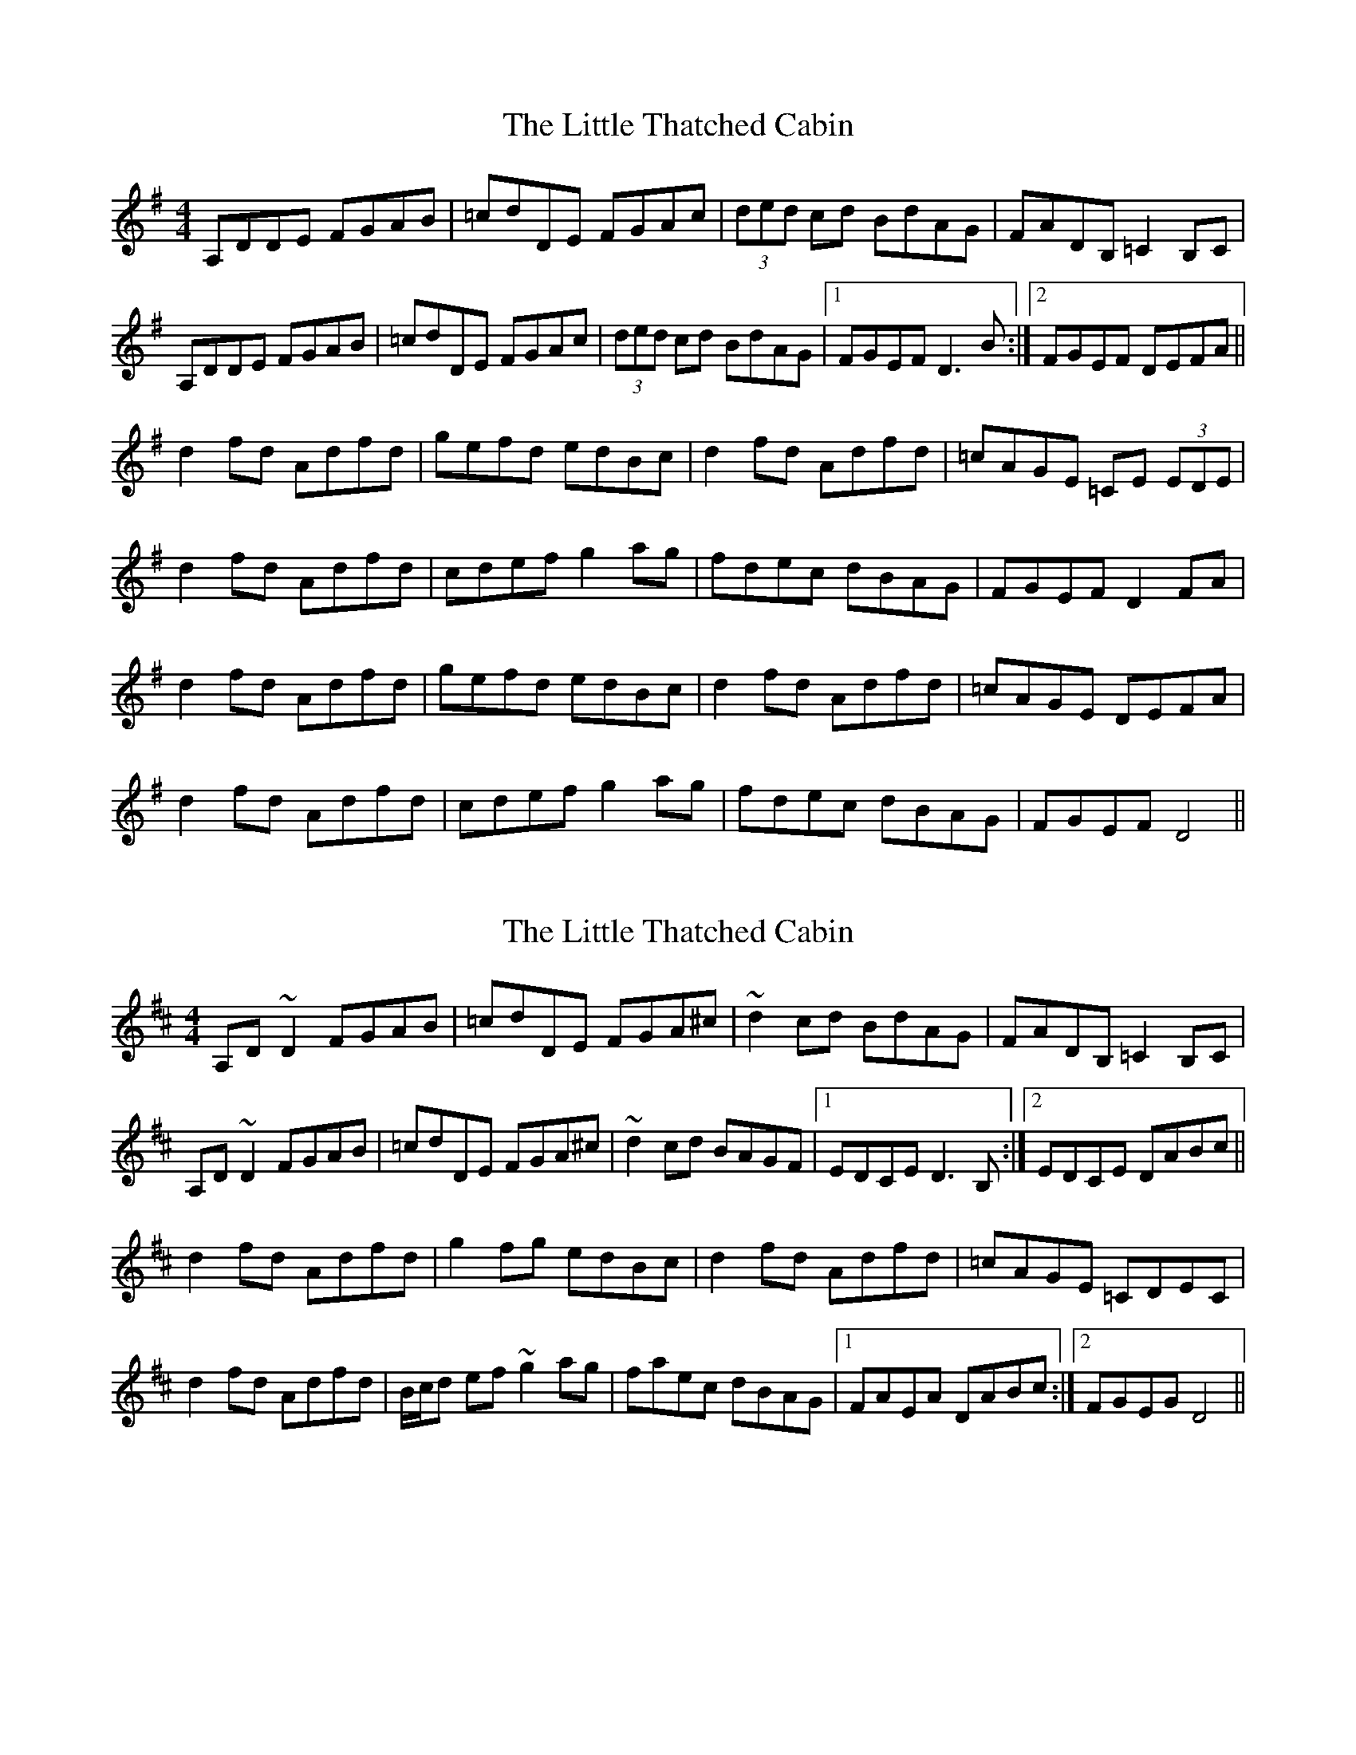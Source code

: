 X: 1
T: Little Thatched Cabin, The
Z: mandolala
S: https://thesession.org/tunes/4244#setting4244
R: reel
M: 4/4
L: 1/8
K: Dmix
A,DDE FGAB|=cdDE FGAc|(3ded cd BdAG|FADB, =C2 B,C|
A,DDE FGAB|=cdDE FGAc|(3ded cd BdAG|1 FGEF D3 B :|2FGEF DEFA ||
d2 fd Adfd|gefd edBc|d2 fd Adfd|=cAGE =CE (3EDE|
d2 fd Adfd|cdef g2 ag|fdec dBAG|FGEF D2 FA|
d2 fd Adfd|gefd edBc|d2 fd Adfd|=cAGE DEFA|
d2 fd Adfd|cdef g2 ag|fdec dBAG|FGEF D4||
X: 2
T: Little Thatched Cabin, The
Z: Phantom Button
S: https://thesession.org/tunes/4244#setting16977
R: reel
M: 4/4
L: 1/8
K: Dmaj
A,D~D2 FGAB|=cdDE FGA^c|~d2cd BdAG|FADB, =C2 B,C|!A,D~D2 FGAB|=cdDE FGA^c|~d2 cd BAGF|1 EDCE D3 B, :|2 EDCE DABc ||!d2 fd Adfd|g2 fg edBc|d2 fd Adfd|=cAGE =CDEC|!d2 fd Adfd|B/c/d ef ~g2 ag|faec dBAG|1 FAEA DABc:|2 FGEG D4||!
